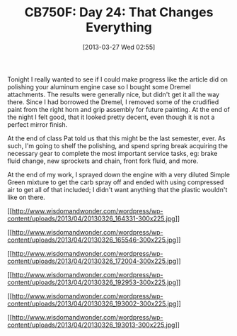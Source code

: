 #+POSTID: 7475
#+DATE: [2013-03-27 Wed 02:55]
#+OPTIONS: toc:nil num:nil todo:nil pri:nil tags:nil ^:nil TeX:nil
#+CATEGORY: Article
#+TAGS: 02947, CB750, CB750F, Honda, Motorcycle, Repair
#+TITLE: CB750F: Day 24: That Changes Everything

Tonight I really wanted to see if I could make progress like the article did on polishing your aluminum engine case so I bought some Dremel attachments. The results were generally nice, but didn't get it all the way there. Since I had borrowed the Dremel, I removed some of the crudified paint from the right horn and grip assembly for future painting. At the end of the night I felt good, that it looked pretty decent, even though it is not a perfect mirror finish. 

At the end of class Pat told us that this might be the last semester, ever. As such, I'm going to shelf the polishing, and spend spring break acquiring the necessary gear to complete the most important service tasks, eg: brake fluid change, new sprockets and chain, front fork fluid, and more.

At the end of my work, I sprayed down the engine with a very diluted Simple Green mixture to get the carb spray off and ended with using compressed air to get all of that included; I didn't want anything that the plastic wouldn't like on there.

[[http://www.wisdomandwonder.com/wordpress/wp-content/uploads/2013/04/20130326_164331.jpg][[[http://www.wisdomandwonder.com/wordpress/wp-content/uploads/2013/04/20130326_164331-300x225.jpg]]]]

[[http://www.wisdomandwonder.com/wordpress/wp-content/uploads/2013/04/20130326_165546.jpg][[[http://www.wisdomandwonder.com/wordpress/wp-content/uploads/2013/04/20130326_165546-300x225.jpg]]]]

[[http://www.wisdomandwonder.com/wordpress/wp-content/uploads/2013/04/20130326_172004.jpg][[[http://www.wisdomandwonder.com/wordpress/wp-content/uploads/2013/04/20130326_172004-300x225.jpg]]]]

[[http://www.wisdomandwonder.com/wordpress/wp-content/uploads/2013/04/20130326_192953.jpg][[[http://www.wisdomandwonder.com/wordpress/wp-content/uploads/2013/04/20130326_192953-300x225.jpg]]]]

[[http://www.wisdomandwonder.com/wordpress/wp-content/uploads/2013/04/20130326_193002.jpg][[[http://www.wisdomandwonder.com/wordpress/wp-content/uploads/2013/04/20130326_193002-300x225.jpg]]]]

[[http://www.wisdomandwonder.com/wordpress/wp-content/uploads/2013/04/20130326_193013.jpg][[[http://www.wisdomandwonder.com/wordpress/wp-content/uploads/2013/04/20130326_193013-300x225.jpg]]]]



